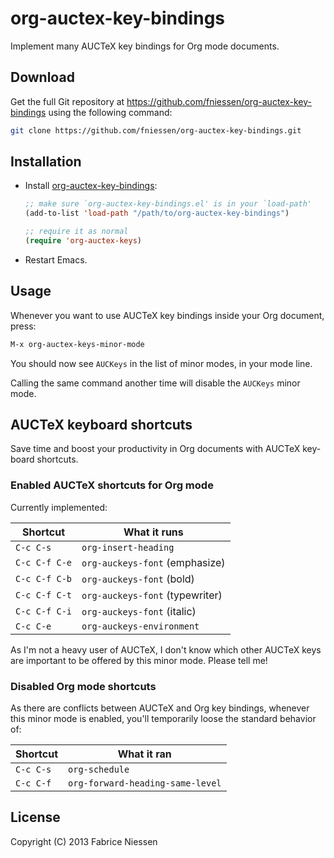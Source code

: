#+AUTHOR:    Fabrice Niessen
#+EMAIL:     (concat "fniessen" at-sign "pirilampo.org")
#+DATE:      2012-06-22
#+Time-stamp: <2013-09-27 Fri 15:52>
#+DESCRIPTION: Implement many AUCTeX key bindings for Org mode documents
#+KEYWORDS:  org mode, latex, auctex, key bindings, shortcuts, emulation
#+LANGUAGE:  en

* org-auctex-key-bindings

Implement many AUCTeX key bindings for Org mode documents.

** Download

Get the full Git repository at
https://github.com/fniessen/org-auctex-key-bindings using the following
command:

#+BEGIN_SRC sh
git clone https://github.com/fniessen/org-auctex-key-bindings.git
#+END_SRC

** Installation

- Install [[https://github.com/fniessen/org-auctex-key-bindings][org-auctex-key-bindings]]:

  #+BEGIN_SRC emacs-lisp
  ;; make sure `org-auctex-key-bindings.el' is in your `load-path'
  (add-to-list 'load-path "/path/to/org-auctex-key-bindings")

  ;; require it as normal
  (require 'org-auctex-keys)
  #+END_SRC

- Restart Emacs.

** Usage

Whenever you want to use AUCTeX key bindings inside your Org document, press:

#+begin_src emacs-lisp
M-x org-auctex-keys-minor-mode
#+end_src

You should now see =AUCKeys= in the list of minor modes, in your mode line.

Calling the same command another time will disable the =AUCKeys= minor mode.

** AUCTeX keyboard shortcuts

Save time and boost your productivity in Org documents with AUCTeX keyboard
shortcuts.

*** Enabled AUCTeX shortcuts for Org mode

Currently implemented:

| Shortcut    | What it runs                  |
|-------------+-------------------------------|
| =C-c C-s=     | =org-insert-heading=            |
| =C-c C-f C-e= | =org-auckeys-font= (emphasize)  |
| =C-c C-f C-b= | =org-auckeys-font= (bold)       |
| =C-c C-f C-t= | =org-auckeys-font= (typewriter) |
| =C-c C-f C-i= | =org-auckeys-font= (italic)     |
| =C-c C-e=     | =org-auckeys-environment=       |

As I'm not a heavy user of AUCTeX, I don't know which other AUCTeX keys are
important to be offered by this minor mode. Please tell me!

*** Disabled Org mode shortcuts

As there are conflicts between AUCTeX and Org key bindings, whenever this minor
mode is enabled, you'll temporarily loose the standard behavior of:

| Shortcut | What it ran                    |
|----------+--------------------------------|
| =C-c C-s=  | =org-schedule=                   |
| =C-c C-f=  | =org-forward-heading-same-level= |

** License

Copyright (C) 2013 Fabrice Niessen
